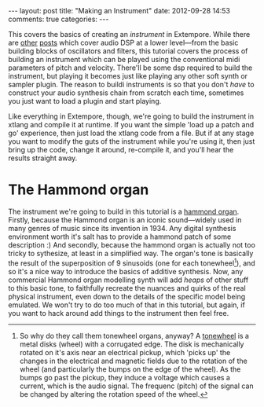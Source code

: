 #+begin_html
---
layout: post
title: "Making an Instrument"
date: 2012-09-28 14:53
comments: true
categories: 
---
#+end_html

This covers the basics of creating an /instrument/ in Extempore. While
there are [[file:~/Documents/biott/org/_posts/2012-06-07-dsp-basics-in-extempore.org][other]] [[file:~/Documents/biott/org/_posts/2012-06-07-more-dsp-and-extempore-types.org][posts]] which cover audio DSP at a lower level---from
the basic building blocks of oscillators and filters, this tutorial
covers the process of building an instrument which can be played using
the conventional midi parameters of pitch and velocity. There'll be
some dsp required to build the instrument, but playing it becomes just
like playing any other soft synth or sampler plugin. The reason to
buildi instruments is so that you don't /have/ to construct your audio
synthesis chain from scratch each time, sometimes you just want to
load a plugin and start playing.

Like everything in Extempore, though, we're going to build the
instrument in xtlang and compile it at runtime. If you want the simple
'load up a patch and go' experience, then just load the xtlang code
from a file. But if at any stage you want to modify the guts of the
instrument while you're using it, then just bring up the code, change
it around, re-compile it, and you'll hear the results straight away.


* The Hammond organ

The instrument we're going to build in this tutorial is a [[http://en.wikipedia.org/wiki/Hammond_organ][hammond
organ]]. Firstly, because the Hammond organ is an iconic sound---widely
used in many genres of music since its invention in 1934. Any digital
synthesis environment worth it's salt has to provide a hammond patch
of some description :) And secondly, because the hammond organ is
actually not too tricky to sythesize, at least in a simplified way.
The organ's tone is basically the result of the superposition of 9
sinusoids (one for each tonewheel[fn:tonewheel]), and so it's a nice way to
introduce the basics of additive synthesis. Now, any commercial
Hammond organ modelling synth will add /heaps/ of other stuff to this
basic tone, to faithfully recreate the nuances and quirks of the real
physical instrument, even down to the details of the specific model
being emulated. We won't try to do too much of that in this tutorial,
but again, if you want to hack around add things to the instrument
then feel free.

[fn:tonewheel] So why do they call them tonewheel organs, anyway? A
[[http://en.wikipedia.org/wiki/Tonewheel][tonewheel]] is a metal disks (wheel) with a corrugated edge. The disk is
mechanically rotated on it's axis near an electrical pickup, which
'picks up' the changes in the electrical and magnetic fields due to
the rotation of the wheel (and particularly the bumps on the edge of
the wheel). As the bumps go past the pickup, they induce a voltage
which causes a current, which is the audio signal. The frequenc
(pitch) of the signal can be changed by altering the rotation speed of
the wheel.

